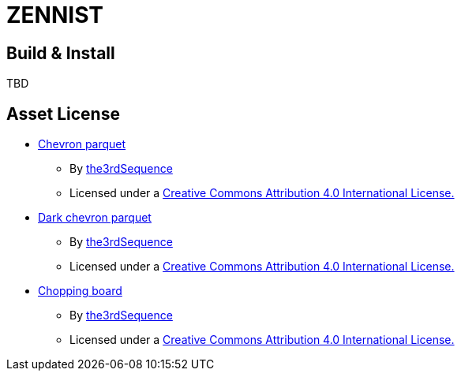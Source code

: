 = ZENNIST

== Build & Install

TBD

== Asset License

* link:./assets/roof/chevronparquet-512x512.jpg[Chevron parquet]
** By https://www.the3rdsequence.com/texturedb/texture/90/chevron+parquet/[the3rdSequence]
** Licensed under a https://creativecommons.org/licenses/by/4.0/[Creative Commons Attribution 4.0 International License.]

* link:./assets/dark+chevron+parquet-512x512.jpeg[Dark chevron parquet]
** By https://www.the3rdsequence.com/texturedb/texture/91/dark+chevron+parquet/[the3rdSequence]
** Licensed under a https://creativecommons.org/licenses/by/4.0/[Creative Commons Attribution 4.0 International License.]

* link:./assets/roof/choppingboard-512x512.jpg[Chopping board]
** By https://www.the3rdsequence.com/texturedb/texture/156/chopping+board/[the3rdSequence]
** Licensed under a https://creativecommons.org/licenses/by/4.0/[Creative Commons Attribution 4.0 International License.]
